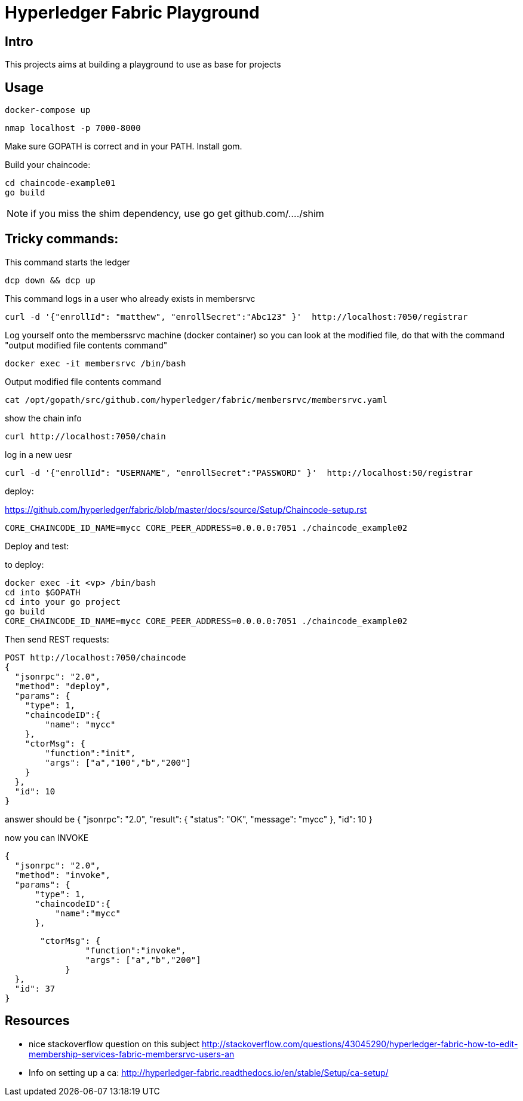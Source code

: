 = Hyperledger Fabric Playground

== Intro

This projects aims at building a playground to use as base for projects


== Usage

	docker-compose up

	nmap localhost -p 7000-8000

Make sure GOPATH is correct and in your PATH.
Install +gom+.

Build your chaincode:

	cd chaincode-example01
	go build

NOTE: if you miss the shim dependency, use go get github.com/..../shim

== Tricky commands:

This command starts the ledger

	dcp down && dcp up

This command logs in a user who already exists in membersrvc

	curl -d '{"enrollId": "matthew", "enrollSecret":"Abc123" }'  http://localhost:7050/registrar

Log yourself onto the memberssrvc machine (docker container) so you can look at the modified file, do that with the command "output modified file contents command"

	docker exec -it membersrvc /bin/bash

Output modified file contents command

	cat /opt/gopath/src/github.com/hyperledger/fabric/membersrvc/membersrvc.yaml

show the chain info

	curl http://localhost:7050/chain

log in a new uesr

	curl -d '{"enrollId": "USERNAME", "enrollSecret":"PASSWORD" }'  http://localhost:50/registrar


deploy:

https://github.com/hyperledger/fabric/blob/master/docs/source/Setup/Chaincode-setup.rst

	CORE_CHAINCODE_ID_NAME=mycc CORE_PEER_ADDRESS=0.0.0.0:7051 ./chaincode_example02


.Deploy and test:

to deploy: 
	
	docker exec -it <vp> /bin/bash
	cd into $GOPATH
	cd into your go project
	go build
	CORE_CHAINCODE_ID_NAME=mycc CORE_PEER_ADDRESS=0.0.0.0:7051 ./chaincode_example02

Then send REST requests:

	POST http://localhost:7050/chaincode
	{
	  "jsonrpc": "2.0",
	  "method": "deploy",
	  "params": {
	    "type": 1,
	    "chaincodeID":{
	        "name": "mycc"
	    },
	    "ctorMsg": {
	        "function":"init",
	        "args": ["a","100","b","200"]
	    }
	  },
	  "id": 10
	}

answer should be
	{
	  "jsonrpc": "2.0",
	  "result": {
	    "status": "OK",
	    "message": "mycc"
	  },
	  "id": 10
	}


now you can INVOKE

	{
	  "jsonrpc": "2.0",
	  "method": "invoke",
	  "params": {
	      "type": 1,
	      "chaincodeID":{
	          "name":"mycc"
	      },
	     
	       "ctorMsg": {
		        "function":"invoke",
		        "args": ["a","b","200"]
		    }
	  },
	  "id": 37
	}

== Resources

* nice stackoverflow question on this subject
http://stackoverflow.com/questions/43045290/hyperledger-fabric-how-to-edit-membership-services-fabric-membersrvc-users-an
* Info on setting up a ca: 
http://hyperledger-fabric.readthedocs.io/en/stable/Setup/ca-setup/






